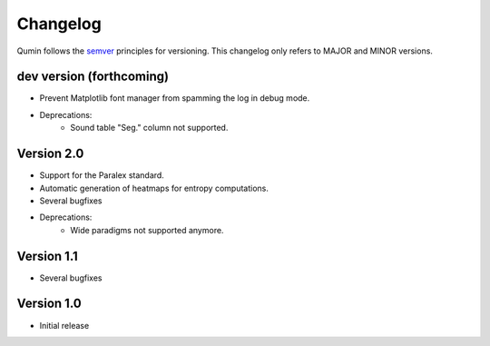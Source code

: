 Changelog
=========

Qumin follows the `semver <https://semver.org/>`_ principles for versioning. This changelog only refers to MAJOR and MINOR versions.

dev version (forthcoming)
~~~~~~~~~~~~~~~~~~~~~~~~~

- Prevent Matplotlib font manager from spamming the log in debug mode.
- Deprecations:
    - Sound table "Seg." column not supported.

Version 2.0
~~~~~~~~~~~

* Support for the Paralex standard.
* Automatic generation of heatmaps for entropy computations.
* Several bugfixes
* Deprecations:
    * Wide paradigms not supported anymore.

Version 1.1
~~~~~~~~~~~

- Several bugfixes

Version 1.0
~~~~~~~~~~~

- Initial release

